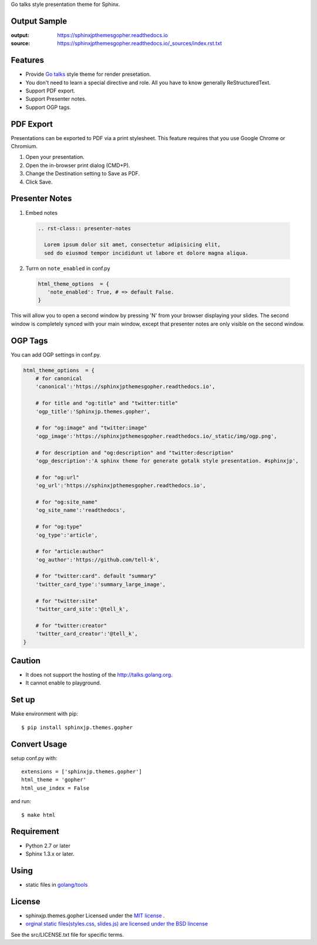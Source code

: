 Go talks style presentation theme for Sphinx.

|travis| |coveralls| |version| |license| |requires|


Output Sample
=============
:output: https://sphinxjpthemesgopher.readthedocs.io
:source: https://sphinxjpthemesgopher.readthedocs.io/_sources/index.rst.txt


Features
========
* Provide `Go talks <http://talks.golang.org/>`_ style theme for render presetation.
* You don't need to learn a special directive and role. All you have to know generally ReStructuredText.
* Support PDF export.
* Support Presenter notes.
* Support OGP tags.

PDF Export
============

Presentations can be exported to PDF via a print stylesheet. This feature requires that you use Google Chrome or Chromium.

1. Open your presentation.
2. Open the in-browser print dialog (CMD+P).
3. Change the Destination setting to Save as PDF.
4. Click Save.

Presenter Notes
==================

1. Embed notes

 .. code-block:: rst
 
  .. rst-class:: presenter-notes
 
    Lorem ipsum dolor sit amet, consectetur adipisicing elit,
    sed do eiusmod tempor incididunt ut labore et dolore magna aliqua.


2. Turrn on ``note_enabled`` in conf.py

 .. code-block:: python
 
  html_theme_options  = {
     'note_enabled': True, # => default False.
  }

This will allow you to open a second window by pressing 'N' from your browser displaying your slides.
The second window is completely synced with your main window,
except that presenter notes are only visible on the second window.


.. image:: https://raw.githubusercontent.com/tell-k/sphinxjp.themes.gopher/master/docs/_static/img/presenter-notes.png
   :width: 70%

OGP Tags
===========

You can add OGP settings in conf.py.

.. code-block:: python

  html_theme_options  = {
      # for canonical
      'canonical':'https://sphinxjpthemesgopher.readthedocs.io',

      # for title and "og:title" and "twitter:title"
      'ogp_title':'Sphinxjp.themes.gopher',

      # for "og:image" and "twitter:image"
      'ogp_image':'https://sphinxjpthemesgopher.readthedocs.io/_static/img/ogp.png',

      # for description and "og:description" and "twitter:description"
      'ogp_description':'A sphinx theme for generate gotalk style presentation. #sphinxjp',

      # for "og:url"
      'og_url':'https://sphinxjpthemesgopher.readthedocs.io',

      # for "og:site_name"
      'og_site_name':'readthedocs',

      # for "og:type"
      'og_type':'article',

      # for "article:author"
      'og_author':'https://github.com/tell-k',

      # for "twitter:card". default "summary"
      'twitter_card_type':'summary_large_image',

      # for "twitter:site"
      'twitter_card_site':'@tell_k',

      # for "twitter:creator"
      'twitter_card_creator':'@tell_k',
  }

Caution
========
* It does not support the hosting of the http://talks.golang.org.
* It cannot enable to playground.

Set up
======
Make environment with pip::

    $ pip install sphinxjp.themes.gopher

Convert Usage
=============
setup conf.py with::

    extensions = ['sphinxjp.themes.gopher']
    html_theme = 'gopher'
    html_use_index = False

and run::

    $ make html

Requirement
=============
* Python 2.7 or later
* Sphinx 1.3.x or later.

Using
=============

* static files in `golang/tools <https://github.com/golang/tools/tree/master/cmd/present/static>`_

License
=======

* sphinxjp.themes.gopher Licensed under the `MIT license <http://www.opensource.org/licenses/mit-license.php>`_ .
* `orginal static files(styles.css, slides.js) are licensed under the BSD lincense <https://github.com/golang/tools/blob/master/LICENSE>`_

See the src/LICENSE.txt file for specific terms.

.. |travis| image:: https://travis-ci.org/tell-k/sphinxjp.themes.gopher.svg?branch=master
    :target: https://travis-ci.org/tell-k/sphinxjp.themes.gopher

.. |coveralls| image:: https://coveralls.io/repos/tell-k/sphinxjp.themes.gopher/badge.png
    :target: https://coveralls.io/r/tell-k/sphinxjp.themes.gopher/
    :alt: coveralls.io

.. |requires| image:: https://requires.io/github/tell-k/sphinxjp.themes.gopher/requirements.svg?branch=master
    :target: https://requires.io/github/tell-k/sphinxjp.themes.gopher/requirements/?branch=master
    :alt: requires.io

.. |version| image:: https://img.shields.io/pypi/v/sphinxjp.themes.gopher.svg
    :target: http://pypi.python.org/pypi/sphinxjp.themes.gopher/
    :alt: latest version

.. |license| image:: https://img.shields.io/pypi/l/sphinxjp.themes.gopher.svg
    :target: http://pypi.python.org/pypi/sphinxjp.themes.gopher/
    :alt: license
